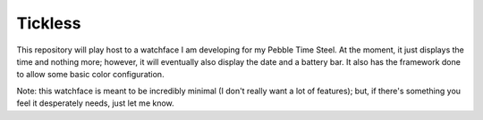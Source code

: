 Tickless
========

This repository will play host to a watchface I am developing for my Pebble Time Steel.
At the moment, it just displays the time and nothing more; however, it will eventually also display the date and a battery bar.
It also has the framework done to allow some basic color configuration.

Note: this watchface is meant to be incredibly minimal (I don't really want a lot of features); but, if there's something you feel it desperately needs, just let me know.
